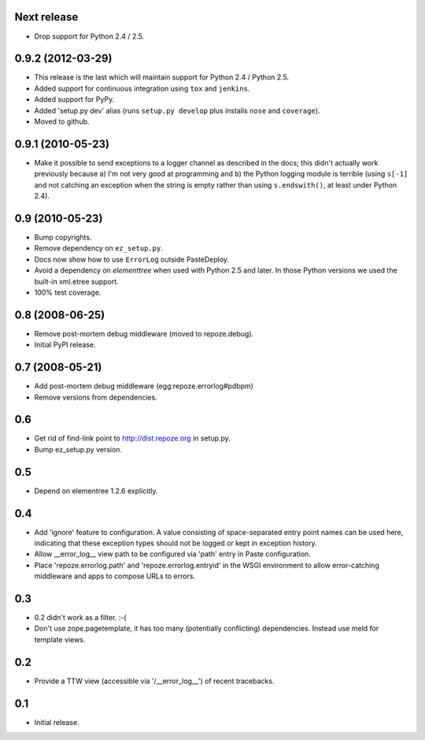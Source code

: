 Next release
------------

- Drop support for Python 2.4 / 2.5.

0.9.2 (2012-03-29)
------------------

- This release is the last which will maintain support for Python 2.4 /
  Python 2.5.

- Added support for continuous integration using ``tox`` and ``jenkins``.

- Added support for PyPy.

- Added 'setup.py dev' alias (runs ``setup.py develop`` plus installs
  ``nose`` and ``coverage``).

- Moved to github.

0.9.1 (2010-05-23)
------------------

- Make it possible to send exceptions to a logger channel as described
  in the docs; this didn't actually work previously because a) I'm not
  very good at programming and b) the Python logging module is
  terrible (using ``s[-1]`` and not catching an exception when the
  string is empty rather than using ``s.endswith()``, at least under
  Python 2.4).

0.9 (2010-05-23)
----------------

- Bump copyrights.

- Remove dependency on ``ez_setup.py``.

- Docs now show how to use ``ErrorLog`` outside PasteDeploy.

- Avoid a dependency on `elementtree` when used with Python 2.5 and later.
  In those Python versions we used the built-in xml.etree support.

- 100% test coverage.

0.8 (2008-06-25)
----------------

- Remove post-mortem debug middleware (moved to repoze.debug).

- Initial PyPI release.

0.7 (2008-05-21)
----------------

- Add post-mortem debug middleware (egg:repoze.errorlog#pdbpm)

- Remove versions from dependencies.

0.6
---

- Get rid of find-link point to http://dist.repoze.org in setup.py.

- Bump ez_setup.py version.

0.5
---

- Depend on elementree 1.2.6 explicitly.

0.4
---

- Add 'ignore' feature to configuration.  A value consisting of
  space-separated entry point names can be used here, indicating that
  these exception types should not be logged or kept in exception
  history.

- Allow __error_log__ view path to be configured via 'path' entry in
  Paste configuration.

- Place 'repoze.errorlog.path' and 'repoze.errorlog.entryid' in the
  WSGI environment to allow error-catching middleware and apps to
  compose URLs to errors.

0.3
---

- 0.2 didn't work as a filter. :-(

- Don't use zope.pagetemplate, it has too many (potentially
  conflicting) dependencies.  Instead use meld for template views.

0.2
---

- Provide a TTW view (accessible via '/__error_log__') of recent
  tracebacks.

0.1
---

- Initial release.


